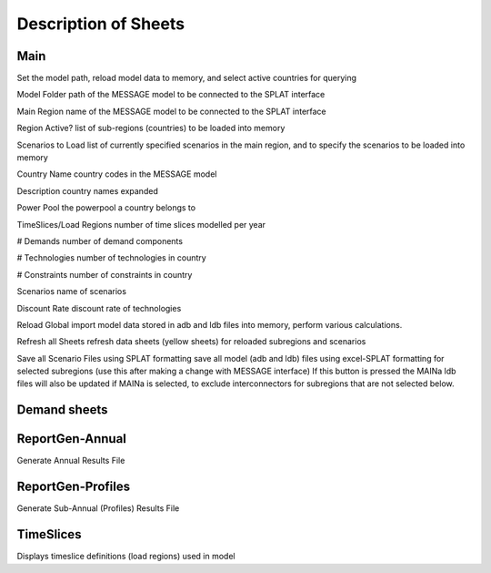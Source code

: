 .. role:: inputcell
    :class: inputcell
.. role:: interfacecell
    :class: interfacecell
.. role:: button
    :class: button

Description of Sheets
=====================

.. _main:

Main
-----

Set the model path, reload model data to memory, and select active countries for querying

:inputcell:`Model Folder`       path of the MESSAGE model to be connected to the SPLAT interface

:inputcell:`Main Region`        name of the MESSAGE model to be connected to the SPLAT interface

:inputcell:`Region Active?`     list of sub-regions (countries) to be loaded into memory

:inputcell:`Scenarios to Load`      list of currently specified scenarios in the main region, and to specify the scenarios to be loaded into memory

:interfacecell:`Country Name`       country codes in the MESSAGE model

:interfacecell:`Description`        country names expanded

:interfacecell:`Power Pool`         the powerpool a country belongs to

:interfacecell:`TimeSlices/Load Regions`        number of time slices modelled per year

:interfacecell:`# Demands`      number of demand components

:interfacecell:`# Technologies`     number of technologies in country

:interfacecell:`# Constraints`      number of constraints in country

:interfacecell:`Scenarios`      name of scenarios

:interfacecell:`Discount Rate`      discount rate of technologies

:button:`Reload Global`     import model data stored in adb and ldb files into memory, perform various calculations.

:button:`Refresh all Sheets`        refresh data sheets (yellow sheets) for reloaded subregions and scenarios

:button:`Save all Scenario Files using SPLAT formatting`        save all model (adb and ldb) files using excel-SPLAT formatting for selected subregions (use this after making a change with MESSAGE interface)
If this button is pressed the MAINa ldb files will also be updated if MAINa is selected, to exclude interconnectors for subregions that are not selected below.

.. _demandsheets:

Demand sheets
--------------

.. csv-table:: Inputs in SPLAT
    :file: csv_file/csv_file.csv
    :widths: 10, 10, 10, 5, 45, 20
    :header-rows: 1
    



.. .. _demand:

.. Demand
.. ++++++

.. Displays all demand series in the model, including total "Sent Out" (i.e. Secondary, or before transmission & distribution) demand and Final demand by sector

.. .. _peakdemand:

.. PeakDemand
.. ++++++++++

.. Displays Peak Demand series in MW in the model, including total "Sent Out" (i.e. Secondary, or before transmission & distribution) demand and Final demand by sector

.. .. _fuelprices:

.. FuelPrices
.. ----------

.. Displays fuel prices used in the model

.. .. _technologysheets:

.. Technology sheets
.. ------------------

.. .. _generictech:

.. GenericTech
.. +++++++++++

.. Displays generic technology parameters that are constant over the model horizon

.. .. _generictechcosts:

.. GenericTechCosts
.. ++++++++++++++++

.. Displays generic technology cost parameters that are either constant or change over the model horizon (e.g. CAPEX, FOM, VOM)

.. .. _specifictec:

.. SpecificTech
.. +++++++++++++

.. Displays site-specific technology parameters that are constant over the model horizon


.. The ``SpecificTech`` sheet is used to review and update Site specific power generation technology parameters that don’t vary from year to year.

.. The SpecificTech sheet has an extra button: :button:`Add missing Tech`, which allows the user to add new site specific technology to the MESSAGE model that is linked. Currently this technology makes the addition by copying the technology parameters of a generic technology of the same technology type as specified by the first 6 characters in the technology name. A new technology will be automatically added to all active scenarios. A MESSAGE technology code is created automatically based on the input and output commodities (as specified by the associated generic technology) and the already existing technologies having the same inputs and outputs.

.. Once a new technology is added, its parameters must be updated using the :button:`Update Model Data` button.



.. .. _specifictechhydrodams:

.. SpecificTechHydroDams
.. +++++++++++++++++++++

.. Displays site-specific technology parameters that are specific to hydro plants with storage (dams)

.. The ``SpecificTechHydroDams`` sheet manipulates the hydro dams in the model.

.. :button:`Refresh Sheet` button extracts the technologies that belong to the `TechSetL2`: `Large Hydro Dams`.

.. :button:`Create River Tech+Storage Constraint` button adds a technology and a storage constraint for each dam.

.. :button:`Update Model Data` updates the user input data.


.. .. _specifictechcosts:

.. SpecificTechCosts
.. ++++++++++++++++++

.. Displays site-specific technology cost parameters that are either constant or change over the model horizon (e.g. CAPEX, FOM, VOM)

.. .. _specificcapacitylimits:

.. SpecificCapacityLimits
.. +++++++++++++++++++++++

.. Displays site-specific technology capacity limits that are either constant or change over the model horizon

.. .. _batterystorage:

.. BatteryStorage
.. ++++++++++++++

.. Displays Battery Storage Parameters

.. .. _pvzones:

.. PVZones
.. ++++++++

.. Displays PV Zones Data

.. .. _windzones:

.. WindZones
.. ++++++++++

.. Displays Wind Zones Data

.. .. _offshorewindzones:

.. OffshoreWindZones
.. +++++++++++++++++

.. Displays OffshoreWind Zones Data

.. .. _csp6hrzones:

.. CSP6hrZones
.. ++++++++++++

.. Displays CSP 6hr Zones Data

.. .. _csp12hrzones:

.. CSP12hrZones
.. ++++++++++++

.. Displays CSP 12hr Zones Data

.. .. _interconnectors:

.. Interconnectors
.. +++++++++++++++

.. Displays regional interconnector parameters

.. .. _transmission:

.. Transmission
.. ++++++++++++

.. Displays transmission network parameters by country

.. .. _distribution:

.. Distribution
.. ++++++++++++

.. Displays distribution network parameters by country and sector

.. _reportgen_annual:

ReportGen-Annual
-----------------

Generate Annual Results File

.. _reportgen_profiles:

ReportGen-Profiles
-------------------

Generate Sub-Annual (Profiles) Results File

.. _timeslices:

TimeSlices
-----------

Displays timeslice definitions (load regions) used in model
